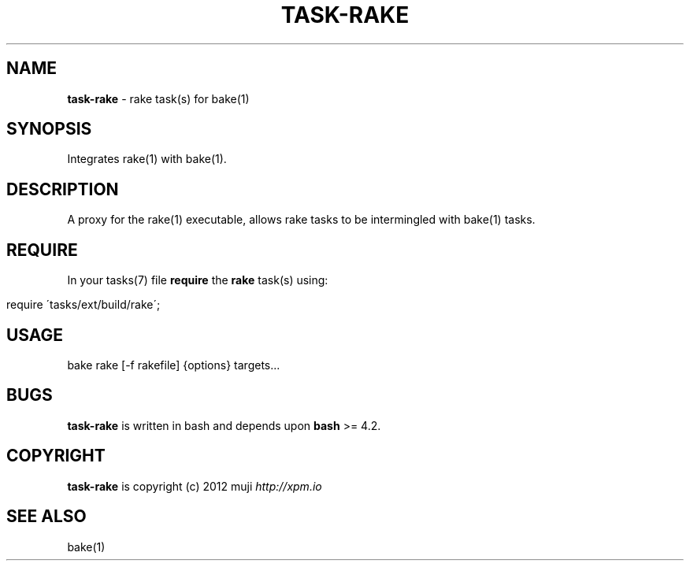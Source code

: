 .\" generated with Ronn/v0.7.3
.\" http://github.com/rtomayko/ronn/tree/0.7.3
.
.TH "TASK\-RAKE" "7" "March 2013" "" ""
.
.SH "NAME"
\fBtask\-rake\fR \- rake task(s) for bake(1)
.
.SH "SYNOPSIS"
Integrates rake(1) with bake(1)\.
.
.SH "DESCRIPTION"
A proxy for the rake(1) executable, allows rake tasks to be intermingled with bake(1) tasks\.
.
.SH "REQUIRE"
In your tasks(7) file \fBrequire\fR the \fBrake\fR task(s) using:
.
.IP "" 4
.
.nf

require \'tasks/ext/build/rake\';
.
.fi
.
.IP "" 0
.
.SH "USAGE"
.
.nf

bake rake [\-f rakefile] {options} targets\.\.\.
.
.fi
.
.SH "BUGS"
\fBtask\-rake\fR is written in bash and depends upon \fBbash\fR >= 4\.2\.
.
.SH "COPYRIGHT"
\fBtask\-rake\fR is copyright (c) 2012 muji \fIhttp://xpm\.io\fR
.
.SH "SEE ALSO"
bake(1)
